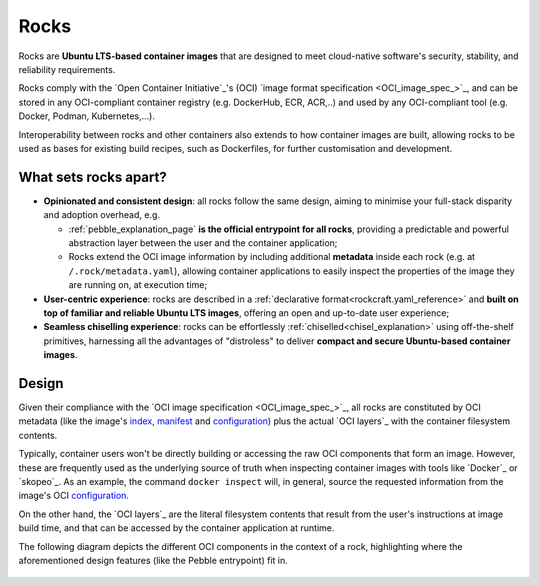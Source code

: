 .. _rocks_explanation:

Rocks
=====

Rocks are **Ubuntu LTS-based container images** that are designed to meet
cloud-native software's security, stability, and reliability requirements.

Rocks comply with the `Open Container Initiative`_'s (OCI) `image format
specification <OCI_image_spec_>`_, and can be stored in any OCI-compliant
container registry (e.g. DockerHub, ECR, ACR,..) and used by any OCI-compliant
tool (e.g. Docker, Podman, Kubernetes,...).

Interoperability between rocks and other containers also extends to how
container images are built, allowing rocks to be used as bases for existing
build recipes, such as Dockerfiles, for further customisation and development.

.. _what-sets-rocks-apart:

What sets rocks apart?
~~~~~~~~~~~~~~~~~~~~~~

* **Opinionated and consistent design**: all rocks follow the same design,
  aiming to minimise your full-stack disparity and adoption overhead, e.g.

  * :ref:`pebble_explanation_page` **is the official entrypoint for all
    rocks**, providing a predictable and powerful abstraction layer
    between the user and the container application;
  * Rocks extend the OCI image information by including additional **metadata**
    inside each rock (e.g. at ``/.rock/metadata.yaml``), allowing container
    applications to easily inspect the properties of the image they are running
    on, at execution time;
* **User-centric experience**: rocks are described in a :ref:`declarative
  format<rockcraft.yaml_reference>` and **built on top of familiar and reliable
  Ubuntu LTS images**, offering an open and up-to-date user experience;
* **Seamless chiselling experience**: rocks can be effortlessly
  :ref:`chiselled<chisel_explanation>` using off-the-shelf primitives,
  harnessing all the advantages of "distroless" to deliver **compact
  and secure Ubuntu-based container images**.


Design
~~~~~~

Given their compliance with the `OCI image specification <OCI_image_spec_>`_,
all rocks are constituted by OCI metadata (like the image's `index`_,
`manifest`_ and `configuration`_) plus the actual `OCI layers`_ with the
container filesystem contents.

Typically, container users won't be directly building or accessing the raw OCI
components that form an image. However, these are frequently used as the
underlying source of truth when inspecting container images with tools like
`Docker`_ or `skopeo`_. As an example, the command ``docker inspect`` will,
in general, source the requested information from the image's OCI
`configuration`_.

On the other hand, the `OCI layers`_ are the literal filesystem contents that
result from the user's instructions at image build time, and that can be
accessed by the container application at runtime.

The following diagram depicts the different OCI components in the context of a
rock, highlighting where the aforementioned design features (like the Pebble
entrypoint) fit in.

.. figure:: /_static/rock_diagram.png
   :width: 75%
   :align: center
   :alt: Rock diagram

.. _`index`: https://github.com/opencontainers/image-spec/blob/main/image-index.md
.. _`manifest`: https://github.com/opencontainers/image-spec/blob/main/manifest.md
.. _`configuration`: https://github.com/opencontainers/image-spec/blob/main/config.md
